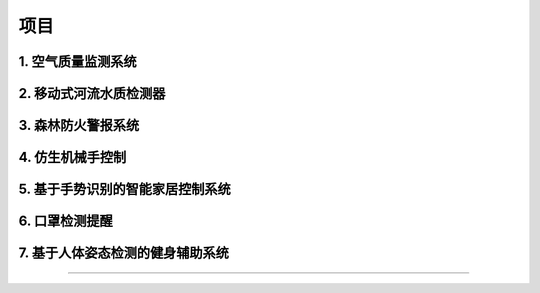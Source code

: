 项目 
======================================================  

1. 空气质量监测系统  
++++++++++++++++++++++++++++++++++++++++++++++++++++++


2. 移动式河流水质检测器
++++++++++++++++++++++++++++++++++++++++++++++++++++++


3. 森林防火警报系统
++++++++++++++++++++++++++++++++++++++++++++++++++++++


4. 仿生机械手控制 
++++++++++++++++++++++++++++++++++++++++++++++++++++++


5. 基于手势识别的智能家居控制系统
++++++++++++++++++++++++++++++++++++++++++++++++++++++


6. 口罩检测提醒
++++++++++++++++++++++++++++++++++++++++++++++++++++++


7. 基于人体姿态检测的健身辅助系统
++++++++++++++++++++++++++++++++++++++++++++++++++++++


------------------------------------------------------
